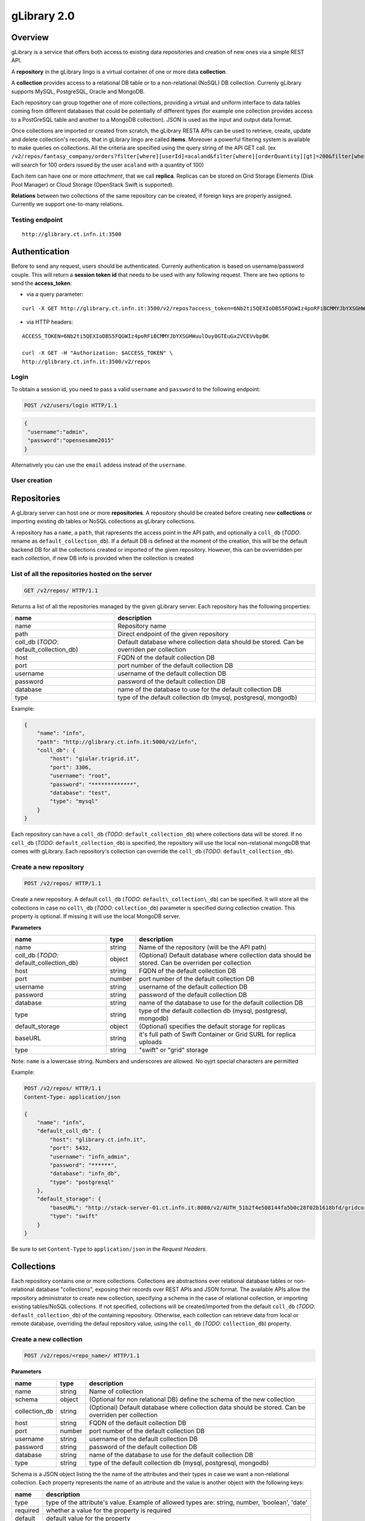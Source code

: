 gLibrary 2.0
============

Overview
--------

gLibrary is a service that offers both access to existing data
repositories and creation of new ones via a simple REST API.

A **repository** in the gLibrary lingo is a virtual container of one or
more data **collection**.

A **collection** provides access to a relational DB table or to a
non-relational (NoSQL) DB collection. Currenly gLibrary supports MySQL,
PostgreSQL, Oracle and MongoDB.

Each repository can group together one of more collections, providing a
virtual and uniform interface to data tables coming from different
databases that could be potentially of different types (for example one
collection provides access to a PostGreSQL table and another to a
MongoDB collection). JSON is used as the input and output data format.

Once collections are imported or created from scratch, the gLibrary
RESTA APIs can be used to retrieve, create, update and delete
collection's records, that in gLibrary lingo are called **items**.
Moreover a powerful filtering system is available to make queries on
collections. All the criteria are specified using the query string of
the API GET call. (ex
``/v2/repos/fantasy_company/orders?filter[where][userId]=acaland&filter[where][orderQuantity][gt]=200&filter[where][limit]=100``
will search for 100 orders issued by the user ``acaland`` with a
quantity of 100)

Each item can have one or more *attachment*, that we call **replica**.
Replicas can be stored on Grid Storage Elements (Disk Pool Manager) or
Cloud Storage (OpenStack Swift is supported).

**Relations** between two collections of the same repository can be
created, if foreign keys are properly assigned. Currently we support
one-to-many relations.

Testing endpoint
~~~~~~~~~~~~~~~~

::

    http://glibrary.ct.infn.it:3500

Authentication
--------------

Before to send any request, users should be authenticated. Currenly
authentication is based on username/password couple. This will return a
**session token id** that needs to be used with any following request.
There are two options to send the **access\_token**:

-  via a query parameter:

::

        curl -X GET http://glibrary.ct.infn.it:3500/v2/repos?access_token=6Nb2ti5QEXIoDBS5FQGWIz4poRFiBCMMYJbYXSGHWuulOuy0GTEuGx2VCEVvbpBK

-  via HTTP headers:

::

    ACCESS_TOKEN=6Nb2ti5QEXIoDBS5FQGWIz4poRFiBCMMYJbYXSGHWuulOuy0GTEuGx2VCEVvbpBK

    curl -X GET -H "Authorization: $ACCESS_TOKEN" \
    http://glibrary.ct.infn.it:3500/v2/repos

Login
~~~~~

To obtain a session id, you need to pass a valid ``username`` and
``password`` to the following endpoint:

.. code:: http

    POST /v2/users/login HTTP/1.1

.. code:: json

    {
     "username":"admin",
     "password":"opensesame2015"
    }

Alternatively you can use the ``email`` addess instead of the
``username``.

User creation
~~~~~~~~~~~~~

Repositories
------------

A gLibrary server can host one or more **repositories**. A repository
should be created before creating new **collections** or importing
existing db tables or NoSQL collections as gLibrary collections.

A repository has a ``name``, a ``path``, that rapresents the access
point in the API path, and optionally a ``coll_db`` (*TODO*: rename as
``default_collection_db``). If a default DB is defined at the moment of
the creation, this will be the default backend DB for all the
collections created or imported of the given repository. However, this
can be ovverridden per each collection, if new DB info is provided when
the collection is created

List of all the repositories hosted on the server
~~~~~~~~~~~~~~~~~~~~~~~~~~~~~~~~~~~~~~~~~~~~~~~~~

.. code:: http

    GET /v2/repos/ HTTP/1.1

Returns a list of all the repositories managed by the given gLibrary
server. Each repository has the following properties:

+----------------------------------------------+--------------------------------------------------------------------------------------------+
| name                                         | description                                                                                |
+==============================================+============================================================================================+
| name                                         | Repository name                                                                            |
+----------------------------------------------+--------------------------------------------------------------------------------------------+
| path                                         | Direct endpoint of the given repository                                                    |
+----------------------------------------------+--------------------------------------------------------------------------------------------+
| coll\_db (*TODO*: default\_collection\_db)   | Default database where collection data should be stored. Can be overriden per collection   |
+----------------------------------------------+--------------------------------------------------------------------------------------------+
| host                                         | FQDN of the default collection DB                                                          |
+----------------------------------------------+--------------------------------------------------------------------------------------------+
| port                                         | port number of the default collection DB                                                   |
+----------------------------------------------+--------------------------------------------------------------------------------------------+
| username                                     | username of the default collection DB                                                      |
+----------------------------------------------+--------------------------------------------------------------------------------------------+
| password                                     | password of the default collection DB                                                      |
+----------------------------------------------+--------------------------------------------------------------------------------------------+
| database                                     | name of the database to use for the default collection DB                                  |
+----------------------------------------------+--------------------------------------------------------------------------------------------+
| type                                         | type of the default collection db (mysql, postgresql, mongodb)                             |
+----------------------------------------------+--------------------------------------------------------------------------------------------+

Example:

.. code:: json

    {
        "name": "infn",
        "path": "http://glibrary.ct.infn.it:5000/v2/infn",
        "coll_db": {
            "host": "giular.trigrid.it",
            "port": 3306,
            "username": "root",
            "password": "*************",
            "database": "test",
            "type": "mysql"
        }
    }

Each repository can have a ``coll_db`` (*TODO*:
``default_collection_db``) where collections data will be stored. If no
``coll_db`` (*TODO*: ``default_collection_db``) is specified, the
repository will use the local non-relational mongoDB that comes with
gLibrary. Each repository's collection can override the ``coll_db``
(*TODO*: ``default_collection_db``).

Create a new repository
~~~~~~~~~~~~~~~~~~~~~~~

.. code:: http

    POST /v2/repos/ HTTP/1.1

Create a new repository. A default ``coll_db`` (*TODO*:
``default\_collection\_db``) can be specified. It will store all the
collections in case no ``coll\_db`` (*TODO*: ``collection_db``)
parameter is specified during collection creation. This property is
optional. If missing it will use the local MongoDB server.

**Parameters**

+----------------------------------------------+----------+-------------------------------------------------------------------------------------------------------+
| name                                         | type     | description                                                                                           |
+==============================================+==========+=======================================================================================================+
| name                                         | string   | Name of the repository (will be the API path)                                                         |
+----------------------------------------------+----------+-------------------------------------------------------------------------------------------------------+
| coll\_db (*TODO*: default\_collection\_db)   | object   | (Optional) Default database where collection data should be stored. Can be overriden per collection   |
+----------------------------------------------+----------+-------------------------------------------------------------------------------------------------------+
| host                                         | string   | FQDN of the default collection DB                                                                     |
+----------------------------------------------+----------+-------------------------------------------------------------------------------------------------------+
| port                                         | number   | port number of the default collection DB                                                              |
+----------------------------------------------+----------+-------------------------------------------------------------------------------------------------------+
| username                                     | string   | username of the default collection DB                                                                 |
+----------------------------------------------+----------+-------------------------------------------------------------------------------------------------------+
| password                                     | string   | password of the default collection DB                                                                 |
+----------------------------------------------+----------+-------------------------------------------------------------------------------------------------------+
| database                                     | string   | name of the database to use for the default collection DB                                             |
+----------------------------------------------+----------+-------------------------------------------------------------------------------------------------------+
| type                                         | string   | type of the default collection db (mysql, postgresql, mongodb)                                        |
+----------------------------------------------+----------+-------------------------------------------------------------------------------------------------------+
| default\_storage                             | object   | (Optional) specifies the default storage for replicas                                                 |
+----------------------------------------------+----------+-------------------------------------------------------------------------------------------------------+
| baseURL                                      | string   | it's full path of Swift Container or Grid SURL for replica uploads                                    |
+----------------------------------------------+----------+-------------------------------------------------------------------------------------------------------+
| type                                         | string   | "swift" or "grid" storage                                                                             |
+----------------------------------------------+----------+-------------------------------------------------------------------------------------------------------+

Note: ``name`` is a lowercase string. Numbers and underscores are
allowed. No oyjrt special characters are permitted

Example:

.. code:: json

    POST /v2/repos/ HTTP/1.1
    Content-Type: application/json

    {
        "name": "infn",
        "default_coll_db": {
            "host": "glibrary.ct.infn.it",
            "port": 5432,
            "username": "infn_admin",
            "password": "******",
            "database": "infn_db",
            "type": "postgresql"
        },
        "default_storage": {
            "baseURL": "http://stack-server-01.ct.infn.it:8080/v2/AUTH_51b2f4e508144fa5b0c28f02b1618bfd/gridcore",
            "type": "swift"
        }
    }

Be sure to set ``Content-Type`` to ``application/json`` in the *Request
Headers*.

Collections
-----------

Each repository contains one or more collections. Collections are
abstractions over relational database tables or non-relational database
"collections", exposing their records over REST APIs and JSON format.
The available APIs allow the repository administrator to create new
collection, specifying a schema in the case of relational collection, or
importing existing tables/NoSQL collections. If not specified,
collections will be created/imported from the default ``coll_db``
(*TODO*: ``default_collection_db``) of the containing repository.
Otherwise, each collection can retrieve data from local or remote
database, overriding the defaul repository value, using the ``coll_db``
(*TODO*: ``collection_db``) property.

Create a new collection
~~~~~~~~~~~~~~~~~~~~~~~

.. code:: http

    POST /v2/repos/<repo_name>/ HTTP/1.1

**Parameters**

+------------------+----------+-------------------------------------------------------------------------------------------------------+
| name             | type     | description                                                                                           |
+==================+==========+=======================================================================================================+
| name             | string   | Name of collection                                                                                    |
+------------------+----------+-------------------------------------------------------------------------------------------------------+
| schema           | object   | (Optional for non relational DB) define the schema of the new collection                              |
+------------------+----------+-------------------------------------------------------------------------------------------------------+
| collection\_db   | string   | (Optional) Default database where collection data should be stored. Can be overriden per collection   |
+------------------+----------+-------------------------------------------------------------------------------------------------------+
| host             | string   | FQDN of the default collection DB                                                                     |
+------------------+----------+-------------------------------------------------------------------------------------------------------+
| port             | number   | port number of the default collection DB                                                              |
+------------------+----------+-------------------------------------------------------------------------------------------------------+
| username         | string   | username of the default collection DB                                                                 |
+------------------+----------+-------------------------------------------------------------------------------------------------------+
| password         | string   | password of the default collection DB                                                                 |
+------------------+----------+-------------------------------------------------------------------------------------------------------+
| database         | string   | name of the database to use for the default collection DB                                             |
+------------------+----------+-------------------------------------------------------------------------------------------------------+
| type             | string   | type of the default collection db (mysql, postgresql, mongodb)                                        |
+------------------+----------+-------------------------------------------------------------------------------------------------------+

Schema is a JSON object listing the the name of the attributes and their
types in case we want a non-relational collection. Each property
represents the name of an attribute and the value is another object with
the following keys:

+------------+--------------------------------------------------------------------------------------------------+
| name       | description                                                                                      |
+============+==================================================================================================+
| type       | type of the attribute's value. Example of allowed types are: string, number, 'boolean', 'date'   |
+------------+--------------------------------------------------------------------------------------------------+
| required   | whether a value for the property is required                                                     |
+------------+--------------------------------------------------------------------------------------------------+
| default    | default value for the property                                                                   |
+------------+--------------------------------------------------------------------------------------------------+
| id         | whether the property is a unique identifier. Default is false                                    |
+------------+--------------------------------------------------------------------------------------------------+

For a full list of the supported type, please refer to
https://docs.strongloop.com/display/public/LB/LoopBack+types and
https://docs.strongloop.com/display/public/LB/Model+definition+JSON+file#ModeldefinitionJSONfile-Generalpropertyproperties.

**Example** (creation of a new collection on a relational db):

.. code:: json

    POST /v2/repos/infn/ HTTP/1.1
    Content-Type: application/json

    {
        "name": "articles",
        "schema": {
            "title": {"type": "string", "required": true},
            "year": "integer",
            "authors": "array"
        }
    }

The previous request will create a collection named ``articles`` into
the ``infn`` repository. The collection data will be stored into the
default ``coll_db`` specified for the ``infn`` repository (that
according to the previous example is a postgreSQL db named ``infn_db``)

Import data from an existing relational database
~~~~~~~~~~~~~~~~~~~~~~~~~~~~~~~~~~~~~~~~~~~~~~~~

If you want to create a collection that maps an existing db table, two
additional properties are available:

+------------+-------------------------------------------------------------+
| name       | description                                                 |
+============+=============================================================+
| import     | it should set to ``true``                                   |
+------------+-------------------------------------------------------------+
| location   | name of the database table of the database to be imported   |
+------------+-------------------------------------------------------------+

**Example** (creation of a new collection with data coming from an
existing relational db):

.. code:: json

    POST /v2/repos/infn/ HTTP/1.1
    Content-Type: application/json

    {
        "name": "old_articles",
        "import": "true",
        "location": "pubs",
        "coll_db": {
            "host": "somehost.ct.infn.it",
            "port": 3306,
            "username": "dbadmin",
            "password": "******",
            "database": "test_daily",
            "type": "mysql"
        }}

The previous request will create the collection ``old_articles`` import
data from an existing database, named ``test_daily`` and providing
access to its table named ``pubs``.

List all the collections of a repository
~~~~~~~~~~~~~~~~~~~~~~~~~~~~~~~~~~~~~~~~

.. code:: http

    GET /v2/repos/<repo_name>/ HTTP/1.1

This API will return a JSON array with all the collections of
``<repo_name>``. Each collection will have a ``schema`` attribute,
describing the schema of the underlying DB table. If the ``schema``
attribute is ``null`` it means the collection has been imported and it
inherits the schema of the underlying DB table. An additional API is
available to retrieve the schema of a given collection (see `next
API <#retrieve-the-schema-of-a-collection>`__).

**Example**

.. code:: http

    GET /v2/repos/sports HTTP/1.1

.. code:: json

    [
        {
            "id": "560a60987ddaee89366556d2",
            "name": "football",
            "path": "/sports/football",
            "location": "football",
            "coll_db": null,
            "import": "false",
            "schema": null
        },
        {
            "id": "560a60987ddaee89366556d3",
            "name": "windsurf",
            "path": "/sports/windsurf",
            "location": "windsurf",
            "coll_db": null,
            "import": "false",
            "schema": {
                "rider": {
                    "type": "string",
                    "required": true
                },
                "nationality": {
                    "type": "string",
                    "required": false
                },
                "teamid": {
                    "type": "number",
                    "required": false
                }
            }
        }
    ]

The ``sports`` repository has two collections ``football`` and
``windsurf``. The first one is stored on the default ``coll_db``
repository DB and it's schema-less, while the second one has a
predefined ``schema``.

Retrieve the schema of a collection
~~~~~~~~~~~~~~~~~~~~~~~~~~~~~~~~~~~

.. code:: http

    GET /v2/repos/<repo_name>/<collection_name>/_schema HTTP/1.1

If the given ``collection_name`` is hosted in a relation database table,
this API will return a JSON object with the schema of the undelying
table.

**Example**

.. code:: http

    GET /v2/repos/comics/dylandog/_schema HTTP/1.1

.. code:: json

    {
        "id": {
            "required": true,
            "length": null,
            "precision": 10,
            "scale": 0,
            "id": 1,
            "mysql": {
                "columnName": "id",
                "dataType": "int",
                "dataLength": null,
                "dataPrecision": 10,
                "dataScale": 0,
                "nullable": "N"
            }
        },
        "fragebogenId": {
            "required": true,
            "length": null,
            "precision": 10,
            "scale": 0,
            "mysql": {
                "columnName": "fragebogen_id",
                "dataType": "int",
                "dataLength": null,
                "dataPrecision": 10,
                "dataScale": 0,
                "nullable": "N"
            }
        },
        "nummer": {
            "required": true,
            "length": 256,
            "precision": null,
            "scale": null,
            "mysql": {
                "columnName": "nummer",
                "dataType": "varchar",
                "dataLength": 256,
                "dataPrecision": null,
                "dataScale": null,
                "nullable": "N"
            }
        }
    }

TODO: Delete a collection
~~~~~~~~~~~~~~~~~~~~~~~~~

.. code:: http

    DELETE /v2/repos/<repo_name>/<collection_name>  HTTP/1.1

This API will delete the given ``collection_name`` from ``repo_name``.
Actual data on the backend table should not be deleted. It's a sort of
*unlinking*, so that the db table/nosql collection will not be
accessible anymore from the gLibrary REST API.

Items (previously entries)
--------------------------

**Items** represents the content of a given collection. If a collection
is hosted in a relational database, each item is a table record, while
if it's non relational it's the document/object of the NoSQL collection.
Items can be listed and queried via the filtering system, created/added,
updated and deleted, using the REST APIs provided by gLibrary.

Item creation
~~~~~~~~~~~~~

.. code:: http

    POST /v2/repos/<repo_name>/<collection_name> HTTP/1.1

This API add a new item into the given ``collection_name``. Item content
have to be provided as a JSON object. In case of the relational
collection it should conform to the collection schema. In the case of
attributes that have no corresponding column table, their values will be
ignored silently. If the API will be successfull a new record or
document will be added to the underlying table or NoSQL collection.

**Example**

.. code:: http

    POST /v2/repos/infn/articles HTTP/1.1

    {
        "title": "e-Infrastructures for Cultural Heritage Applications",
        "year": 2010,
        "authors": [ "A. Calanducci", "G. Foti", "R. Barbera" ]
    }

Item listing
~~~~~~~~~~~~

.. code:: http

    GET /v2/repos/<repo_name>/<collection_name>/ HTTP/1.1

Retrieve the items inside the ``collection_name`` as a JSON array of
objects. Each object is a record of the underlying table (in case of
relational DB) or document (in case of NoSQL collection). By default the
first 50 items are returned. See below the description of filtering
system in the `query section <#queries-with-filters>`__ to change this
behaviour.

**Example**

.. code:: http

    GET /v2/repos/gridcore/tracciati    HTTP/1.1

Item detail
~~~~~~~~~~~

.. code:: json

    GET /v2/repos/<repo_name>/<collection_name>/<item_id> HTTP/1.1

Retrieve the detail of an item with a ``given_id``. It will return a
JSON object with the attributes mapping the schema of the given
``collection_name``.

**Example**

.. code:: json

    GET /v2/repos/infn/articles/22

TODO: Item deletion
~~~~~~~~~~~~~~~~~~~

.. code:: http

    DELETE  /v2/repos/<repo_name>/<collection_name>/<item_id> HTTP/1.1

Delete the given ``item_id`` of the the collection ``collection_name``.

Item update
~~~~~~~~~~~

.. code:: http

    PUT /v2/repos/<repo_name>/<collection_name>/<item_id> HTTP/1.1

Update one of more attributes of the given ``item_id``. The request body
has to contain a JSON object with the attribute-value pair to be updated
with the new values.

Queries with filters
~~~~~~~~~~~~~~~~~~~~

.. code:: http

    GET /v2/repos/<repo_name>/<collection_name>?filter[<filterType>]=<spec>&filter[...]=<spec>... HTTP/1.1

where ``filterType`` is one of the following:

-  ``where``
-  ``include``
-  ``order``
-  ``limit``
-  ``skip``
-  ``fields``

and ``spec`` is the specification of the used filter.

Additional info on the full query syntax can be found
`here <https://docs.strongloop.com/display/public/LB/Querying+data#Queryingdata-RESTsyntax>`__

**Example**

Replicas
~~~~~~~~

Each item can have one or more attachments, generally the same file
stored in different locations, such as Cloud storage servers (Swift
based) or Grid Storage Elements (DPM based). So we call them also
replicas.

**Replica creation**

.. code:: http

    POST /v2/repos/<repo_name>/<collection_name>/<item_id>/_replicas/ HTTP/1.1

+------------+---------------------------------------------------------------------------------+
| name       | description                                                                     |
+============+=================================================================================+
| uri        | (optional) provides the full storage path of where the replica will be saved    |
+------------+---------------------------------------------------------------------------------+
| type       | (optional) specifies the type of storage backend. Currently "swift" or "grid"   |
+------------+---------------------------------------------------------------------------------+
| filename   | The filename of the given replica                                               |
+------------+---------------------------------------------------------------------------------+

The first two parameters (``uri`` and ``type``) are optionals if a
``default_storage`` attribute has been set for the given repository. If
not, they need to be specified, otherwise the request to the API will
fail.

Please note that this API will just create a replica entry for the item,
but no actual file will be uploaded from the client. Once the replica
has been created you need to use the **Upload** API to transfer the
actual file payload.

**Retrieve all the replicas of the given ``item_id``**

.. code:: http

    GET /v2/repos/<repo_name>/<collection_name>/<item_id>/_replicas/ HTTP/1.1

**Download a given replica**

.. code:: http

    GET /v2/repos/<repo_name>/<collection_name>/<item_id>/_replicas/<rep_id> HTTP/1.1

**Upload a replica**

Upload the file payload to the destinaton storage. This requires two
subsequent API request.

First, ask for the destination endpoint for the upload with:

.. code:: http

    PUT /v2/repos/<repo_name>/<collection_name>/<item_id>/<related_collection_name> HTTP/1.1

This will return a **temporaryURL** valid a few seconds (example):

.. code:: json

    {
      "uploadURI": "http://stack-server-01.ct.infn.it:8080/v2/AUTH_51b2f4e508144fa5b0c28f02b1618bfd/gridcore/ananas.jpg?temp_url_sig=6cd7dbdc2f9e429a1b89689dc4e77f1d2aadbfc8&temp_url_expires=1449481594"
    }

Then use the URL returned by the previous API to upload the actual file,
using the PUT verb again (example):

.. code:: http

    PUT http://stack-server-01.ct.infn.it:8080/v2/AUTH_51b2f4e508144fa5b0c28f02b1618bfd/gridcore/ananas.jpg?temp_url_sig=6cd7dbdc2f9e429a1b89689dc4e77f1d2aadbfc8&temp_url_expires=1449481594 HTTP/1.1

It will return a 201 status code, if the upload will complete
successfully

**Example**

Relations
~~~~~~~~~

One to many relations can be created between collections of the same
repository, setting properly a foreign key.

Retrieve all the items from ``related_collection_name`` of the given
``item_id``.
